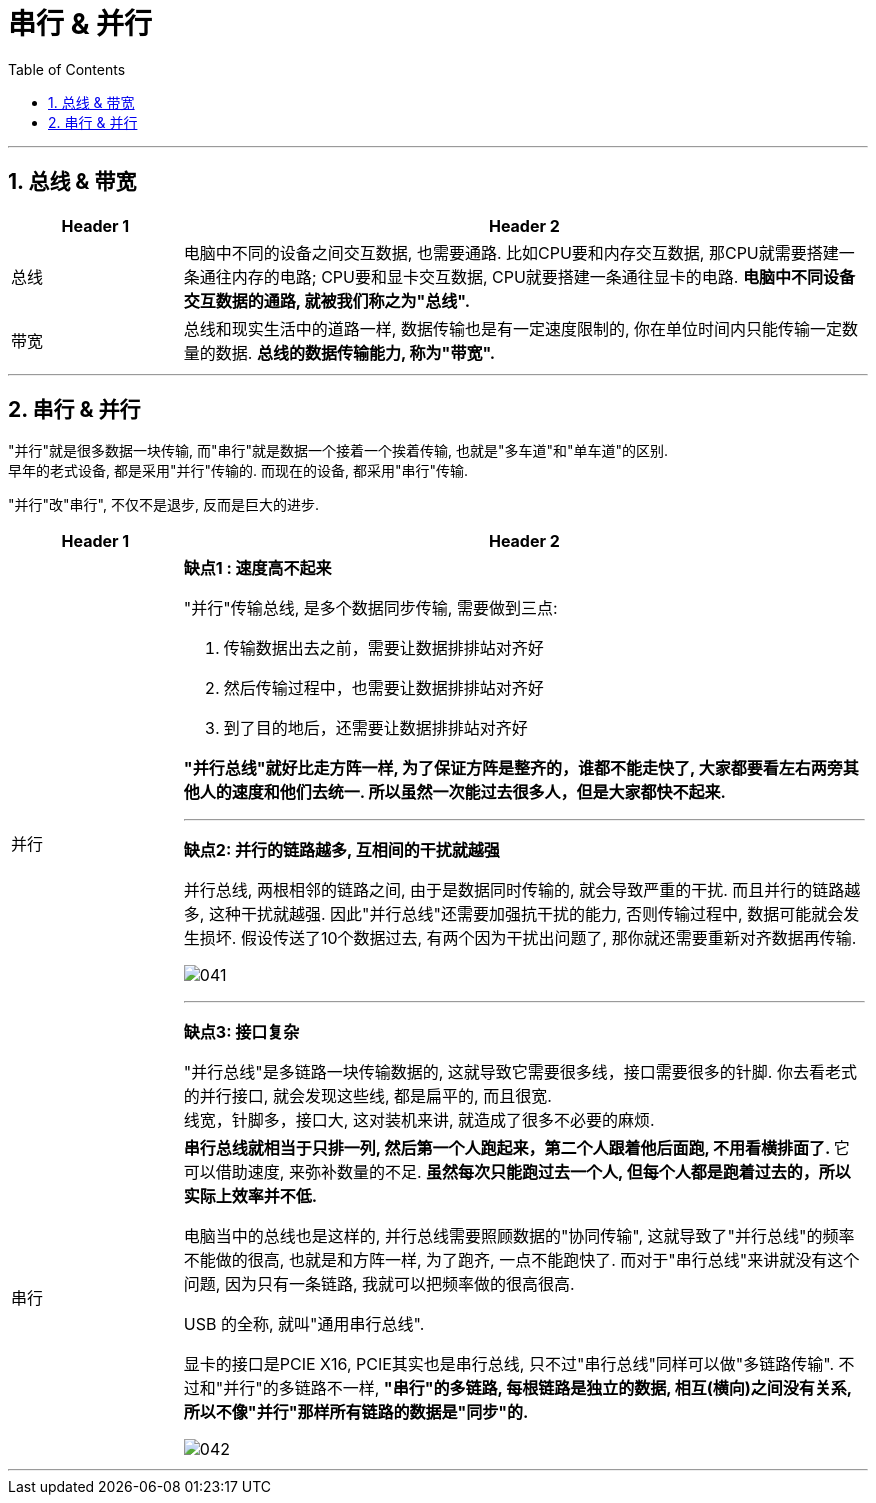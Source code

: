 
= 串行 & 并行
:toc:
:sectnums:

---

== 总线 & 带宽


[cols="1a,4a"]
|===
|Header 1 |Header 2

|总线
|电脑中不同的设备之间交互数据, 也需要通路. 比如CPU要和内存交互数据, 那CPU就需要搭建一条通往内存的电路; CPU要和显卡交互数据, CPU就要搭建一条通往显卡的电路. *电脑中不同设备交互数据的通路, 就被我们称之为"总线".*

|带宽
|总线和现实生活中的道路一样, 数据传输也是有一定速度限制的, 你在单位时间内只能传输一定数量的数据. *总线的数据传输能力, 称为"带宽".*
|===


---

== 串行 & 并行

"并行"就是很多数据一块传输, 而"串行"就是数据一个接着一个挨着传输, 也就是"多车道"和"单车道"的区别. +
早年的老式设备, 都是采用"并行"传输的. 而现在的设备, 都采用"串行"传输.

"并行"改"串行", 不仅不是退步, 反而是巨大的进步.

[cols="1a,4a"]
|===
|Header 1 |Header 2

|并行
|*缺点1 : 速度高不起来*

"并行"传输总线, 是多个数据同步传输, 需要做到三点:

1. 传输数据出去之前，需要让数据排排站对齐好
2. 然后传输过程中，也需要让数据排排站对齐好
3. 到了目的地后，还需要让数据排排站对齐好

*"并行总线"就好比走方阵一样, 为了保证方阵是整齐的，谁都不能走快了, 大家都要看左右两旁其他人的速度和他们去统一. 所以虽然一次能过去很多人，但是大家都快不起来.*

---

*缺点2:  并行的链路越多, 互相间的干扰就越强*

并行总线, 两根相邻的链路之间, 由于是数据同时传输的, 就会导致严重的干扰. 而且并行的链路越多, 这种干扰就越强. 因此"并行总线"还需要加强抗干扰的能力, 否则传输过程中, 数据可能就会发生损坏. 假设传送了10个数据过去, 有两个因为干扰出问题了, 那你就还需要重新对齐数据再传输.

image:img/041.png[]

---

*缺点3: 接口复杂*

"并行总线"是多链路一块传输数据的, 这就导致它需要很多线，接口需要很多的针脚. 你去看老式的并行接口, 就会发现这些线, 都是扁平的, 而且很宽. +
线宽，针脚多，接口大, 这对装机来讲, 就造成了很多不必要的麻烦.

|串行
|**串行总线就相当于只排一列, 然后第一个人跑起来，第二个人跟着他后面跑, 不用看横排面了. **它可以借助速度, 来弥补数量的不足. *虽然每次只能跑过去一个人, 但每个人都是跑着过去的，所以实际上效率并不低.*

电脑当中的总线也是这样的, 并行总线需要照顾数据的"协同传输", 这就导致了"并行总线"的频率不能做的很高, 也就是和方阵一样, 为了跑齐, 一点不能跑快了.  而对于"串行总线"来讲就没有这个问题, 因为只有一条链路, 我就可以把频率做的很高很高.

USB 的全称, 就叫"通用串行总线".

显卡的接口是PCIE X16, PCIE其实也是串行总线, 只不过"串行总线"同样可以做"多链路传输". 不过和"并行"的多链路不一样, *"串行"的多链路, 每根链路是独立的数据, 相互(横向)之间没有关系, 所以不像"并行"那样所有链路的数据是"同步"的.*

image:img/042.png[]
|===



---








